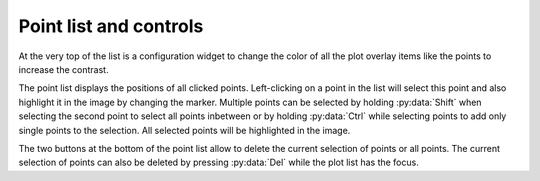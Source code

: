 .. 
    Copyright 2023, Helmholtz-Zentrum Hereon
    SPDX-License-Identifier: CC-BY-4.0


Point list and controls
^^^^^^^^^^^^^^^^^^^^^^^

At the very top of the list is a configuration widget to change the color of all
the plot overlay items like the points to increase the contrast. 

The point list displays the positions of all clicked points. Left-clicking on
a point in the list will select this point and also highlight it in the image
by changing the marker. Multiple points can be selected by holding 
:py:data:`Shift` when selecting the second point to select all points inbetween
or by holding :py:data:`Ctrl` while selecting points to add only single points 
to the selection. All selected points will be highlighted in the image. 

The two buttons at the bottom of the point list allow to delete the current
selection of points or all points. The current selection of points can also be
deleted by pressing :py:data:`Del` while the plot list has the focus.
